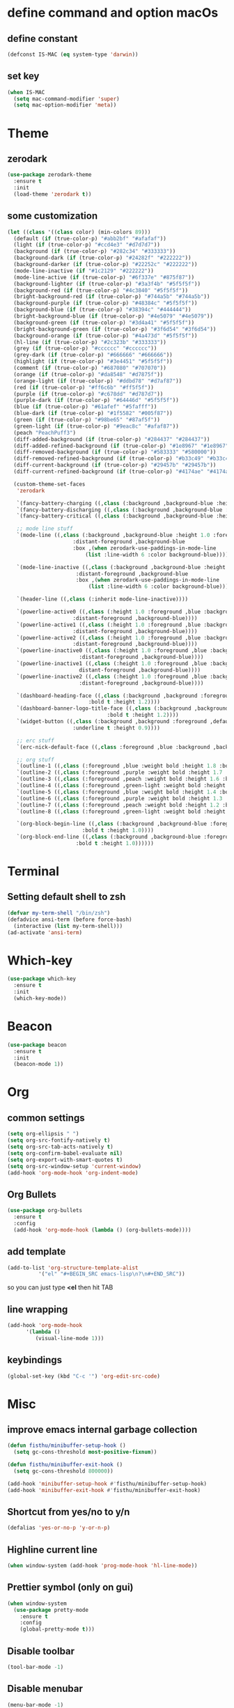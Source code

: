 * define command and option macOs
** define constant
#+BEGIN_SRC emacs-lisp
  (defconst IS-MAC (eq system-type 'darwin))
#+END_SRC
** set key
#+BEGIN_SRC emacs-lisp
  (when IS-MAC
    (setq mac-command-modifier 'super)
    (setq mac-option-modifier 'meta))
#+END_SRC
* Theme
** zerodark
#+BEGIN_SRC emacs-lisp
  (use-package zerodark-theme
    :ensure t
    :init
    (load-theme 'zerodark t))
#+END_SRC
** some customization
#+BEGIN_SRC emacs-lisp
  (let ((class '((class color) (min-colors 89)))
	(default (if (true-color-p) "#abb2bf" "#afafaf"))
	(light (if (true-color-p) "#ccd4e3" "#d7d7d7"))
	(background (if (true-color-p) "#282c34" "#333333"))
	(background-dark (if (true-color-p) "#24282f" "#222222"))
	(background-darker (if (true-color-p) "#22252c" "#222222"))
	(mode-line-inactive (if "#1c2129" "#222222"))
	(mode-line-active (if (true-color-p) "#6f337e" "#875f87"))
	(background-lighter (if (true-color-p) "#3a3f4b" "#5f5f5f"))
	(background-red (if (true-color-p) "#4c3840" "#5f5f5f"))
	(bright-background-red (if (true-color-p) "#744a5b" "#744a5b"))
	(background-purple (if (true-color-p) "#48384c" "#5f5f5f"))
	(background-blue (if (true-color-p) "#38394c" "#444444"))
	(bright-background-blue (if (true-color-p) "#4e5079" "#4e5079"))
	(background-green (if (true-color-p) "#3d4a41" "#5f5f5f"))
	(bright-background-green (if (true-color-p) "#3f6d54" "#3f6d54"))
	(background-orange (if (true-color-p) "#4a473d" "#5f5f5f"))
	(hl-line (if (true-color-p) "#2c323b" "#333333"))
	(grey (if (true-color-p) "#cccccc" "#cccccc"))
	(grey-dark (if (true-color-p) "#666666" "#666666"))
	(highlight (if (true-color-p) "#3e4451" "#5f5f5f"))
	(comment (if (true-color-p) "#687080" "#707070"))
	(orange (if (true-color-p) "#da8548" "#d7875f"))
	(orange-light (if (true-color-p) "#ddbd78" "#d7af87"))
	(red (if (true-color-p) "#ff6c6b" "#ff5f5f"))
	(purple (if (true-color-p) "#c678dd" "#d787d7"))
	(purple-dark (if (true-color-p) "#64446d" "#5f5f5f"))
	(blue (if (true-color-p) "#61afef" "#5fafff"))
	(blue-dark (if (true-color-p) "#1f5582" "#005f87"))
	(green (if (true-color-p) "#98be65" "#87af5f"))
	(green-light (if (true-color-p) "#9eac8c" "#afaf87"))
	(peach "PeachPuff3")
	(diff-added-background (if (true-color-p) "#284437" "#284437"))
	(diff-added-refined-background (if (true-color-p) "#1e8967" "#1e8967"))
	(diff-removed-background (if (true-color-p) "#583333" "#580000"))
	(diff-removed-refined-background (if (true-color-p) "#b33c49" "#b33c49"))
	(diff-current-background (if (true-color-p) "#29457b" "#29457b"))
	(diff-current-refined-background (if (true-color-p) "#4174ae" "#4174ae")))

    (custom-theme-set-faces
     'zerodark

     `(fancy-battery-charging ((,class (:background ,background-blue :height 1.0 :bold t))))
     `(fancy-battery-discharging ((,class (:background ,background-blue :height 1.0))))
     `(fancy-battery-critical ((,class (:background ,background-blue :height 1.0))))
   
     ;; mode line stuff
     `(mode-line ((,class (:background ,background-blue :height 1.0 :foreground ,blue
				       :distant-foreground ,background-blue
				       :box ,(when zerodark-use-paddings-in-mode-line
					       (list :line-width 6 :color background-blue))))))
   
     `(mode-line-inactive ((,class (:background ,background-blue :height 1.0 :foreground ,default
						:distant-foreground ,background-blue
						:box ,(when zerodark-use-paddings-in-mode-line
							(list :line-width 6 :color background-blue))))))

     `(header-line ((,class (:inherit mode-line-inactive))))

     `(powerline-active0 ((,class (:height 1.0 :foreground ,blue :background ,background-blue
					   :distant-foreground ,background-blue))))
     `(powerline-active1 ((,class (:height 1.0 :foreground ,blue :background ,background-blue
					   :distant-foreground ,background-blue))))
     `(powerline-active2 ((,class (:height 1.0 :foreground ,blue :background ,background-blue
					   :distant-foreground ,background-blue))))
     `(powerline-inactive0 ((,class (:height 1.0 :foreground ,blue :background ,background-blue
					     :distant-foreground ,background-blue))))
     `(powerline-inactive1 ((,class (:height 1.0 :foreground ,blue :background ,background-blue
					     distant-foreground ,background-blue))))
     `(powerline-inactive2 ((,class (:height 1.0 :foreground ,blue :background ,background-blue
					     :distant-foreground ,background-blue))))

     `(dashboard-heading-face ((,class (:background ,background :foreground ,blue
						    :bold t :height 1.2))))
     `(dashboard-banner-logo-title-face ((,class (:background ,background :foreground ,blue
							      :bold t :height 1.2))))
     `(widget-button ((,class (:background ,background :foreground ,default :bold nil
					   :underline t :height 0.9))))
   
     ;; erc stuff
     `(erc-nick-default-face ((,class :foreground ,blue :background ,background :weight bold)))

     ;; org stuff
     `(outline-1 ((,class (:foreground ,blue :weight bold :height 1.8 :bold nil))))
     `(outline-2 ((,class (:foreground ,purple :weight bold :height 1.7 :bold nil))))
     `(outline-3 ((,class (:foreground ,peach :weight bold :height 1.6 :bold nil))))
     `(outline-4 ((,class (:foreground ,green-light :weight bold :height 1.5 :bold nil))))
     `(outline-5 ((,class (:foreground ,blue :weight bold :height 1.4 :bold nil))))
     `(outline-6 ((,class (:foreground ,purple :weight bold :height 1.3 :bold nil))))
     `(outline-7 ((,class (:foreground ,peach :weight bold :height 1.2 :bold nil))))
     `(outline-8 ((,class (:foreground ,green-light :weight bold :height 1.1 :bold nil))))
   
     `(org-block-begin-line ((,class (:background ,background-blue :foreground ,blue
						  :bold t :height 1.0))))
     `(org-block-end-line ((,class (:background ,background-blue :foreground ,blue
						:bold t :height 1.0))))))
#+END_SRC
* Terminal
** Setting default shell to zsh
#+BEGIN_SRC emacs-lisp
  (defvar my-term-shell "/bin/zsh")
  (defadvice ansi-term (before force-bash)
    (interactive (list my-term-shell)))
  (ad-activate 'ansi-term)
#+END_SRC
* Which-key
#+BEGIN_SRC emacs-lisp
(use-package which-key
  :ensure t
  :init
  (which-key-mode))
#+END_SRC

* Beacon
#+BEGIN_SRC emacs-lisp
(use-package beacon
  :ensure t
  :init
  (beacon-mode 1))
#+END_SRC

* Org
** common settings
#+BEGIN_SRC emacs-lisp
  (setq org-ellipsis " ")
  (setq org-src-fontify-natively t)
  (setq org-src-tab-acts-natively t)
  (setq org-confirm-babel-evaluate nil)
  (setq org-export-with-smart-quotes t)
  (setq org-src-window-setup 'current-window)
  (add-hook 'org-mode-hook 'org-indent-mode)
#+END_SRC
** Org Bullets
#+BEGIN_SRC emacs-lisp
  (use-package org-bullets
    :ensure t
    :config
    (add-hook 'org-mode-hook (lambda () (org-bullets-mode))))
#+END_SRC

** add template
#+BEGIN_SRC emacs-lisp
  (add-to-list 'org-structure-template-alist
		    '("el" "#+BEGIN_SRC emacs-lisp\n?\n#+END_SRC"))
#+END_SRC
so you can just type *<el* then hit TAB
** line wrapping
#+BEGIN_SRC emacs-lisp
  (add-hook 'org-mode-hook
	    '(lambda ()
	       (visual-line-mode 1)))
#+END_SRC
** keybindings
#+BEGIN_SRC emacs-lisp
  (global-set-key (kbd "C-c '") 'org-edit-src-code)
#+END_SRC
* Misc
** improve emacs internal garbage collection
#+BEGIN_SRC emacs-lisp
  (defun fisthu/minibuffer-setup-hook ()
    (setq gc-cons-threshold most-positive-fixnum))

  (defun fisthu/minibuffer-exit-hook ()
    (setq gc-cons-threshold 800000))

  (add-hook 'minibuffer-setup-hook #'fisthu/minibuffer-setup-hook)
  (add-hook 'minibuffer-exit-hook #'fisthu/minibuffer-exit-hook)
#+END_SRC
** Shortcut from yes/no to y/n
#+BEGIN_SRC emacs-lisp
(defalias 'yes-or-no-p 'y-or-n-p)
#+END_SRC
** Highline current line
#+BEGIN_SRC emacs-lisp
(when window-system (add-hook 'prog-mode-hook 'hl-line-mode))
#+END_SRC
** Prettier symbol (only on gui)
#+BEGIN_SRC emacs-lisp
  (when window-system
    (use-package pretty-mode
      :ensure t
      :config
      (global-pretty-mode t)))
#+END_SRC
** Disable toolbar
#+BEGIN_SRC emacs-lisp
(tool-bar-mode -1)
#+END_SRC
** Disable menubar
#+BEGIN_SRC emacs-lisp
(menu-bar-mode -1)
#+END_SRC
** Disable scrollbar
#+BEGIN_SRC emacs-lisp
(scroll-bar-mode -1)
#+END_SRC
** Disable startup message
#+BEGIN_SRC emacs-lisp
(setq inhibit-startup-message t)
#+END_SRC
** scroll by one line
#+BEGIN_SRC emacs-lisp
(setq scroll-conservatively 100)
#+END_SRC
** ignore ring bell
#+BEGIN_SRC emacs-lisp
(setq ring-bell-function 'ignore)
#+END_SRC
** subword
#+BEGIN_SRC emacs-lisp
(global-subword-mode 1)
(add-hook 'minibuffer-setup-hook 'subword-mode)
#+END_SRC
** disable backup file and auto save
#+BEGIN_SRC emacs-lisp
(setq make-backup-files nil)
(setq auto-save-default nil)
#+END_SRC
** electric pair
#+BEGIN_SRC emacs-lisp
  (setq electric-pair-pairs '(
            (?\( . ?\))
            (?\[ . ?\])
            (?\{ . ?\})
            ))
  (electric-pair-mode t)
#+END_SRC
** show lines and columns on the modeline
#+BEGIN_SRC emacs-lisp
  (line-number-mode 1)
  (column-number-mode 1)
#+END_SRC
** clock
#+BEGIN_SRC emacs-lisp
  (setq display-time-24hr-format t)
  (display-time-mode 1)
#+END_SRC
** Set UTF-8 Encoding
#+BEGIN_SRC emacs-lisp
  (setq locale-coding-system 'utf-8)
  (set-terminal-coding-system 'utf-8)
  (set-keyboard-coding-system 'utf-8)
  (set-selection-coding-system 'utf-8)
  (prefer-coding-system 'utf-8)
#+END_SRC
** white space
#+BEGIN_SRC emacs-lisp
  (setq tab-width 2)
  ;;(setq-default indent-tabs-mode nil)
#+END_SRC
#+BEGIN_SRC emacs-lisp
   ;; ws-butler cleans up whitespace only on the lines you've edited,
   ;; keeping messy colleagues happy ;-) Important that it doesn't clean
   ;; the whitespace on currrent line, otherwise, eclim leaves messy
   ;; code behind.
   (use-package ws-butler
   :ensure t
   :init
   (setq ws-butler-keep-whitespace-before-point nil)
   :config
   (ws-butler-global-mode))

   (defun fisthu/indent-and-fix-whitespace()
     (interactive)
     (delete-trailing-whitespace)
     (untabify (point-min) (point-max))
     (indent-region (point-min) (point-max)))
  (global-set-key (kbd "C-M-\\") 'fisthu/indent-and-fix-whitespace)
#+END_SRC
** convenient shortcuts
#+BEGIN_SRC emacs-lisp
  (global-set-key [ ( super backspace) ] 'backward-kill-word)

  ;; newline and indent (like other editors)
  (global-set-key "\C-m" 'newline-and-indent)

  ;; wrap long lines visually, not actually.
  (global-visual-line-mode 1)
#+END_SRC
* IDO
** enable ido mode
#+BEGIN_SRC emacs-lisp
  ;;(setq ido-enable-flex-matching nil)
  ;;(setq ido-create-new-buffer 'always)
  ;;(setq ido-everywhere t)
  ;;(ido-mode 1)
#+END_SRC
** ido-vertical
#+BEGIN_SRC emacs-lisp
  ;;(use-package ido-vertical-mode
  ;;  :ensure t
  ;;  :init
  ;;  (ido-vertical-mode 1))
  ;;(setq ido-vertical-define-keys 'C-n-and-C-p-only)
  (use-package ido-vertical-mode
    :ensure t
    :init
    (setq ido-vertical-indicator ">>")
    (setq ido-vertical-show-count nil)
    (setq ido-vertical-define-keys 'C-n-and-C-p-only)
    :config
    (ido-vertical-mode 1))
#+END_SRC
** smex (ido like for M-x)
#+BEGIN_SRC emacs-lisp
  ;;(use-package smex
  ;;  :ensure t
  ;;  :init (smex-initialize)
  ;;  :bind
  ;;  ("M-x" . smex))
#+END_SRC
** switch buffer
#+BEGIN_SRC emacs-lisp
  ;;(global-set-key (kbd "C-x C-b") 'ido-switch-buffer)
#+END_SRC
* Buffers
** enable ibuffer
#+BEGIN_SRC emacs-lisp
  (global-set-key (kbd "C-x b") 'ibuffer)
#+END_SRC
** expert mode
 #+BEGIN_SRC emacs-lisp
   (setq ibuffer-expert t)
 #+END_SRC
** always kill current buffer
#+BEGIN_SRC emacs-lisp
  (defun fisthu/kill-current-buffer ()
    "Kills the current buffer."
    (interactive)
    (kill-buffer (current-buffer)))
  (global-set-key (kbd "C-x k") 'fisthu/kill-current-buffer)
#+END_SRC
** kill-all-buffers
#+BEGIN_SRC emacs-lisp
  (defun fisthu/kill-all-buffers ()
    "Kill all buffers!."
    (interactive)
    (mapc 'kill-buffer (buffer-list)))
  (global-set-key (kbd "C-M-s-k") 'fisthu/kill-all-buffers)
#+END_SRC
* Avy
#+BEGIN_SRC emacs-lisp
  (use-package avy
    :ensure t
    :bind
    ("M-s" . avy-goto-char))
#+END_SRC
* Config edit/reload
** edit
#+BEGIN_SRC emacs-lisp
  (defun fisthu/open-cfg ()
    (interactive)
    (find-file "~/.emacs.d/config.org"))
  (global-set-key (kbd "C-c e") 'fisthu/open-cfg)
#+END_SRC
** reload
#+BEGIN_SRC emacs-lisp
  (defun fisthu/reload-cfg ()
    (interactive)
    (org-babel-load-file (expand-file-name "~/.emacs.d/config.org")))
  (global-set-key (kbd "C-c r") 'fisthu/reload-cfg)
#+END_SRC
* Rainbow
#+BEGIN_SRC emacs-lisp
  (use-package rainbow-mode
    :ensure t
    :init
    (add-hook 'prog-mode-hook 'rainbow-mode))
#+END_SRC
#+BEGIN_SRC emacs-lisp
  (use-package rainbow-delimiters
    :ensure t
    :init
    (add-hook 'prog-mode-hook #'rainbow-delimiters-mode))
#+END_SRC
* Switch window
#+BEGIN_SRC emacs-lisp
  (use-package switch-window
    :ensure t
    :config
    (setq switch-window-input-style 'minibuffer)
    (setq switch-window-increase 4)
    (setq switch-window-threshold 2)
    (setq switch-window-shortcut-style 'qwerty)
    (setq switch-window-qwerty-shortcuts
    '("a" "s" "d" "f" "h" "j" "k" "l"))
    :bind
    ([remap other-window] . switch-window))
#+END_SRC
* Window splitting function
#+BEGIN_SRC emacs-lisp
  (defun fisthu/split-and-follow-horizontally ()
    (interactive)
    (split-window-below)
    (balance-windows)
    (other-window 1))
  (global-set-key (kbd "C-x 2") 'fisthu/split-and-follow-horizontally)

  (defun fisthu/split-and-follow-vertically ()
    (interactive)
    (split-window-right)
    (balance-windows)
    (other-window 1))
  (global-set-key (kbd "C-x 3") 'fisthu/split-and-follow-vertically)
#+END_SRC
* Text manipulation
** copy-a-line
#+BEGIN_SRC emacs-lisp
  (defun fisthu/copy-whole-line ()
    (interactive)
    (save-excursion
      (kill-new
       (buffer-substring
  (point-at-bol)
  (point-at-eol)))))
  (global-set-key (kbd "C-c l c") 'fisthu/copy-whole-line)
#+END_SRC
** copy whole word
#+BEGIN_SRC emacs-lisp
  (defun fisthu/copy-word ()
    (interactive)
    (save-excursion
      (forward-char 1)
      (backward-word)
      (kill-word 1)
      (yank)))
  (global-set-key (kbd "C-c w c") 'fisthu/copy-word)
#+END_SRC
** kill-inner-word
#+BEGIN_SRC emacs-lisp
  (defun fisthu/kill-inner-word ()
    "Kills the entire word where the current cursor is in. Equivalent to 'ciw' in vim."
    (interactive)
    (forward-char 1)
    (backward-word)
    (kill-word 1))
  (global-set-key (kbd "C-c w k") 'fisthu/kill-inner-word)
#+END_SRC
** mark multiple
#+BEGIN_SRC emacs-lisp
  (use-package mark-multiple
    :ensure t
    :bind ("C-c q" . 'mark-next-like-this))
#+END_SRC
** kill a line
#+BEGIN_SRC emacs-lisp
  (global-set-key (kbd "C-c l k") 'kill-whole-line)
#+END_SRC
* Hungry-delete
#+BEGIN_SRC emacs-lisp
  (use-package hungry-delete
    :ensure t
    :config (global-hungry-delete-mode))
#+END_SRC
* Dashboard
#+BEGIN_SRC emacs-lisp
  (use-package dashboard
    :ensure t
    :config
    (dashboard-setup-startup-hook)
    (setq dashboard-startup-banner "~/.emacs.d/img/dashLogo.png")
    (setq dashboard-items '((recents . 5)
          (projects . 5)))
    (setq dashboard-banner-logo-title "Assalamualaikum!"))
#+END_SRC
* exec-path-from-shell
#+BEGIN_SRC emacs-lisp
  (use-package exec-path-from-shell
    :ensure t
    :config
    (when IS-MAC
      (setq exec-path-from-shell-check-startup-files -1)
      (exec-path-from-shell-initialize)))
#+END_SRC
* Programming
** yasnippet
#+BEGIN_SRC emacs-lisp
  (use-package yasnippet
    :ensure t
    :init
    (setq yas/root-directory '("~/.emacs.d/snippets"))
    :config
    (use-package yasnippet-snippets
      :ensure t)
    (yas-reload-all)
    (yas-global-mode 1))
#+END_SRC
** flycheck
#+BEGIN_SRC emacs-lisp
  (use-package flycheck
    :ensure t
    :init
    (add-to-list 'display-buffer-alist
                 `(,(rx bos "*Flycheck errors" eos)
                   (display-buffer-reuse-window
                    display-buffer-in-side-window)
                   (side . bottom)
                   (reusable-frames . visible)
                   (window-height . 0.15))))
#+END_SRC
** lsp-mode
#+BEGIN_SRC emacs-lisp
  ;; (use-package lsp-mode
  ;;   :ensure t
  ;;   :commands lsp
  ;;   :config
  ;;   (setq lsp-auto-guess-root nil
  ;;         lsp-prefer-flymake nil)
  ;;   :bind (:map lsp-mode-map ("C-c C-f" . lsp-format-buffer))
  ;;   :hook ((ruby-mode) . lsp))

  (use-package lsp-mode
    :ensure t
    :commands (lsp lsp-deferred)
    :bind
    (("ESC g i" . 'lsp-find-implementation)
     ("M-RET" . 'lsp-execute-code-action)
     (:map lsp-mode-map ("C-c C-f" . 'lsp-format-buffer)))
    :config
    (setq lsp-inhibit-message t
          lsp-eldoc-render-all nil
          lsp-enable-file-watchers nil
          lsp-highlight-symbol-at-point nil
          lsp-prefer-flymake nil
          lsp-auto-guess-root nil)
    :hook
    ((ruby-mode web-mode) . 'lsp))
#+END_SRC
** lsp-ui
#+BEGIN_SRC emacs-lisp
  (use-package lsp-ui
    :after lsp-mode
    :ensure t
    :commands lsp-ui-mode
    :custom-face
    (lsp-ui-doc-background ((t (:background nil))))
    (lsp-ui-doc-header (( t (:inherit (font-lock-string-face italic)))))
    :bind (:map lsp-ui-mode-map
                ([remap xref-find-definitions] . lsp-ui-peek-find-definitions)
                ([remap xref-find-references] . lsp-ui-peek-find-references)
                ("C-c u" . lsp-ui-imenu))
    :custom
    (lsp-ui-doc-enable nil) ;; set to t to activate documentation
    (lsp-ui-doc-header t)
    (lsp-ui-doc-include-signature t)
    (lsp-ui-doc-position 'top)
    (lsp-ui-doc-border (face-foreground 'default))
    (lsp-ui-sideline-enable t)
    (lsp-ui-sideline-ignore-duplicate t)
    (lsp-ui-sideline-show-code-actions nil)
    :config
    ;; use lsp-ui-doc-webkit only on GUI
    (setq lsp-ui-doc-use-webkit t)
    (defadvice lsp-ui-imenu (after hide-lsp-ui-imenu-mode-line activate)
      (setq mode-line-format nil)))
#+END_SRC
** helm-lsp
#+BEGIN_SRC emacs-lisp
  (use-package helm-lsp
    :after lsp-mode
    :ensure t
    :commands helm-lsp-workspace-symbol)
#+END_SRC
** company
autocompletion
#+BEGIN_SRC emacs-lisp
  (use-package company
    :ensure t
    :config
    (setq company-idle-delay 0.1)
    (setq company-minimum-prefix-length 3))

  (with-eval-after-load 'company
    (define-key company-active-map (kbd "M-n") nil)
    (define-key company-active-map (kbd "M-p") nil)
    (define-key company-active-map (kbd "C-n") #'company-select-next)
    (define-key company-active-map (kbd "C-p") #'company-select-previous)
    (define-key company-active-map (kbd "SPC") #'company-abort))
#+END_SRC
** company-emoji
#+BEGIN_SRC emacs-lisp
  (use-package company-emoji
    :ensure t)
  (add-to-list 'company-backends 'company-emoji)
#+END_SRC
** company-lsp
#+BEGIN_SRC emacs-lisp
  (use-package company-lsp
    :ensure t
    :config
    (setq company-lsp-enable-snippet t)
    (push 'company-lsp company-backends))
#+END_SRC
** emacs-lisp
#+BEGIN_SRC emacs-lisp
  (add-hook 'emacs-lisp-mode-hook 'eldoc-mode)
  (add-hook 'emacs-lisp-mode-hook 'yas-minor-mode)
  (add-hook 'emacs-lisp-mode-hook 'company-mode)

  (use-package slime
    :ensure t
    :config
    (setq inferior-lisp-program "/usr/local/bin/sbcl")
    (setq slime-contribs '(slime-fancy)))

  (use-package slime-company
    :ensure t
    :init
    (require 'company)
    (slime-setup '(slime-fancy slime-company)))
#+END_SRC
** java
#+BEGIN_SRC emacs-lisp
  (defun fisthu/insert-serial-version-uuid()
    (interactive)
    (insert "private static final long serialVersionUID = 1L;"))

  (defun fisthu/default-code-style-hook()
    (setq c-basic-offset 2
          c-label-offset 0
          tab-width 2
          indent-tabs-mode nil
          require-final-newline nil))
  (add-hook 'java-mode-hook 'fisthu/default-code-style-hook)

  (use-package idle-highlight  :ensure t)

  (defun nyong-java-mode-hook()
    (auto-fill-mode)
    (flycheck-mode)
    (idle-highlight)
    (subword-mode)
    (yas-minor-mode)
    (set-fringe-style '(8 . 0))
    (define-key c-mode-base-map (kbd "C-M-j") 'fisthu/insert-serial-version-uuid)
    (define-key c-mode-base-map (kbd "C-m") 'c-context-line-break))

  ;; fix indent for anonymous classes
  (c-set-offset 'substatement-open 0)
  (if (assoc 'inexpr-class c-offsets-alist)
      (c-set-offset 'inexpr-class 0))

  ;; indent argument on the next lineas indented body
  (c-set-offset 'arglist-intro '++)
  (add-hook 'java-mode-hook 'nyong-java-mode-hook)

  (use-package hydra :ensure t)

  (use-package lsp-java
    :ensure t
    :after lsp
    :init
    (setq lsp-java-vmargs
          (list
           "-noverify"
           "-Xmx1G"
           "-XX:+UseG1GC"
           "-XX:+UseStringDeduplication")
          ;; dont organise imports on save
          lsp-java-save-actions-organize-imports nil
          lsp-java-java-path "/usr/bin/java")
    :config
    (add-hook 'java-mode-hook 'lsp))

  (use-package dap-mode
    :ensure t
    :after lsp-mode
    :config
    (dap-mode t)
    (dap-ui-mode t)
    (dap-tooltip-mode 1)
    (tooltip-mode 1)
    (dap-register-debug-template
     "localhost:5005"
     (list :type "java"
           :request "attach"
           :hostName "localhost"
           :port 5005)))

  (use-package dap-java
    :ensure nil
    :after (lsp-java)
    ;; The :bind here makes use-package fail to lead the dap-java block!
    ;; :bind
    ;; (("C-c R" . dap-java-run-test-class)
    ;;  ("C-c d" . dap-java-debug-test-method)
    ;;  ("C-c r" . dap-java-run-test-method)
    ;;  )
    :config
    (global-set-key (kbd "<f7>") 'dap-step-in)
    (global-set-key (kbd "<f8>") 'dap-next)
    (global-set-key (kbd "<f9>") 'dap-continue))
#+END_SRC
** sql
#+BEGIN_SRC emacs-lisp
  (add-hook 'sql-interactive-mode-hook
            (lambda ()
               (company-mode)))
#+END_SRC
** javascript mode
#+BEGIN_SRC emacs-lisp
  (setq js2-basic-offset 2
        js2-indent-on-enter-key t
        js2-enter-indents-newline t
        js-indent-level 2)

  (use-package tern
    :ensure t
    :init
    (setq tern-explicit-port 35129
          tern-command '("~/.nvm/versions/node/v12.13.0/bin/tern"))
    :config
    (use-package company-tern
      :ensure t
      :config
      (add-to-list 'company-backends 'company-tern)))

  (use-package js2-mode
    :ensure t
    :init
    (add-hook 'js2-mode-hook 'tern-mode)
    (add-hook 'js2-mode-hook #'lsp)
    (add-to-list 'auto-mode-alist '("\\.js\\'" . js2-mode)))
#+END_SRC
** rvm
#+BEGIN_SRC emacs-lisp
  (use-package rvm
    :ensure t
    :config
    (add-hook 'ruby-mode-hook 'rvm-activate-corresponding-ruby))
#+END_SRC
** web-mode
#+BEGIN_SRC emacs-lisp
  (use-package web-mode
    :ensure t
    :config
    (add-to-list 'auto-mode-alist '("\\.html?\\'" . web-mode)))

  (defun my-web-mode-hook ()
    (setq web-mode-markup-indent-offset 2)
    (setq web-mode-code-indent-offset 2))
  (add-hook 'web-mode-hook 'my-web-mode-hook)
#+END_SRC
** vue-mode
#+BEGIN_SRC emacs-lisp
  (use-package vue-mode
    :ensure t
    :mode "\\.vue\\'"
    :config
    (add-hook 'vue-mode-hook #'lsp)
    (add-to-list 'vue-mode-hook 'web-mode))

  (add-hook 'vue-mode-hook
            (lambda ()
              (smartparens-mode t)))
#+END_SRC
* Modeline
** spaceline
#+BEGIN_SRC emacs-lisp
  (use-package spaceline
    :ensure t
    :config
    (require 'spaceline-config)
    (setq powerline-default-separator (quote arrow))
    (spaceline-spacemacs-theme))
#+END_SRC
* treemacs
#+BEGIN_SRC emacs-lisp
  (use-package treemacs
    :ensure t
    :init
    (add-hook 'treemacs-mode-hook (lambda () (treemacs-resize-icons 15))))
#+END_SRC
* Symon
#+BEGIN_SRC emacs-lisp
  (use-package symon
    :ensure t
    :bind
    ("s-y" . symon-mode))
#+END_SRC
* Swiper
#+BEGIN_SRC emacs-lisp
  (use-package swiper
    :ensure t
    :bind ("C-s" . 'swiper))
#+END_SRC
* parens
highlights matching parens when the cursor is just behind one of them
#+BEGIN_SRC emacs-lisp
  (show-paren-mode 1)
  (setq show-paren-style 'expression)

  (use-package paren :ensure t)
  (set-face-background 'show-paren-match (face-background 'default))
  (set-face-attribute 'show-paren-match nil :weight 'extra-bold)
#+END_SRC
** smartparens
#+BEGIN_SRC emacs-lisp
  (use-package smartparens
    :ensure t
    :init
    (require 'smartparens-config)
    :config
    (smartparens-global-mode t))
  ;;(add-hook 'js-mode-hook #'smartparens-mode)
#+END_SRC
* Line numbers relative
#+BEGIN_SRC emacs-lisp
  (use-package linum-relative
    :ensure t
    :config
    (setq linum-relative-current-symbol "")
    (add-hook 'prog-mode-hook 'linum-relative-mode))
#+END_SRC
* async
#+BEGIN_SRC emacs-lisp
  (use-package async
    :ensure t
    :init (dired-async-mode 1))
#+END_SRC
* projectile
** enable globally
#+BEGIN_SRC emacs-lisp
  (use-package projectile
    :ensure t
    :bind
    (("C-c p f" . 'projectile-find-file))
    :init
    (setq projectile-enable-caching t
          projectile-globally-ignored-file-suffixes
          '(
            "blob"
            "class"
            "classpath"
            "gz"
            "iml"
            "ipr"
            "jar"
            "pyc"
            "tkj"
            "war"
            "xd"
            "zip")
          projectile-globally-ignored-files '("TAGS" "*~")
          projectile-tags-command "/usr/local/bin/ctags -Re -f \"%s\" %s"
          projectile-mode-line '(:eval (format " [%s]" (projectile-project-name))))
    :config
    (define-key projectile-mode-map (kbd "C-c p") 'projectile-command-map)
    (define-key projectile-mode-map [?\s-d] 'projectile-find-dir)
    (define-key projectile-mode-map [?\s-p] 'projectile-switch-project)
    (define-key projectile-mode-map [?\s-f] 'projectile-find-file)
    (define-key projectile-mode-map [?\s-g] 'projectile-grep)
    (setq projectile-project-search-path '("~/dev/"))
    (projectile-global-mode)
    (setq projectile-globally-ignored-directories
          (append (list
                   ".pytest_cache"
                   "__pycache__"
                   "build"
                   "elpa"
                   "node_modules"
                   "output"
                   "reveal.js"
                   "semanticdb"
                   "target"
                   "venv")
                  projectile-globally-ignored-directories))
    )

  (use-package helm-projectile
    :ensure t
    :init
    (setq helm-ag-insert-at-point 'symbol)
    :bind
    ("C-'" . 'helm-projectile-ag))
#+END_SRC
* expand region
#+BEGIN_SRC emacs-lisp
  (use-package expand-region
    :ensure t
    :bind ("C-q" . 'er/expand-region))
#+END_SRC
* kill ring
#+BEGIN_SRC emacs-lisp
  (use-package popup-kill-ring
    :ensure t
    :bind ("M-y" . popup-kill-ring))
#+END_SRC
* helm
completions and narrowing selection.
#+BEGIN_SRC emacs-lisp
  (use-package helm
    :ensure t
    :init
    (defun fisthu/list-buffers()
      (interactive)
      (let ((helm-full-frame t))
        (helm-mini)))
    :bind
    ("C-x C-f" . 'helm-find-files)
    ("C-x C-b" . 'fisthu/list-buffers)
    ("M-x" . 'helm-M-x))

  ;; auto scroll the compilation window
  (setq compilation-scroll-output t)

  ;; scroll up and down while keeping the cursor
  (defun help/scroll-up-one-line ()
    (interactive)
    (scroll-down 1))
  (defun help/scroll-down-one-line ()
    (interactive)
    (scroll-up 1))
  (global-set-key (kbd "M-p") 'help/scroll-down-one-line)
  (global-set-key (kbd "M-n") 'help/scroll-up-one-line)
#+END_SRC
** helm-ag
#+BEGIN_SRC emacs-lisp
  (use-package helm-ag
    :ensure t)
#+END_SRC
* clipboard
#+BEGIN_SRC emacs-lisp
  (use-package xclip
    :ensure t
    :config
    (xclip-mode 1))
#+END_SRC
* diminish
#+BEGIN_SRC emacs-lisp
  (use-package diminish
    :ensure t
    :init
    (diminish 'hungry-delete-mode)
    (diminish 'beacon-mode)
    (diminish 'subword-mode)
    (diminish 'rainbow-mode)
    (diminish 'which-key-mode)
    (diminish 'flycheck-mode)
    (diminish 'yas-minor-mode)
    (diminish 'org-indent-mode)
    (diminish 'linum-relative-mode)
    (diminish 'visual-line-mode)
    (diminish 'page-break-lines-mode)
    (diminish 'rainbow-delimiters-mode)
    (diminish 'eldoc-mode)
    (diminish 'abbrev-mode)
    (diminish 'auto-fill-mode)
    (diminish 'company-mode)
    (diminish 'eldoc-mode)
    (diminish 'flycheck-mode)
    (diminish 'git-gutter+-mode)
    (diminish 'gtags-mode)
    (diminish 'java-mode)
    (diminish 'projectile-mode)
    (diminish 'visual-line-mode)
    (diminish 'winner-mode)
    (diminish 'ws-butler-global-mode)
    (diminish 'ws-butler-mode)
    (diminish 'yas-minor-mode)
    (diminish 'org-indent-mode)
    (diminish 'smartparens-mode)
    (diminish 'helm-mode))
#+END_SRC
